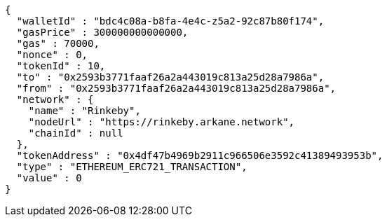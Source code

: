 [source,options="nowrap"]
----
{
  "walletId" : "bdc4c08a-b8fa-4e4c-z5a2-92c87b80f174",
  "gasPrice" : 300000000000000,
  "gas" : 70000,
  "nonce" : 0,
  "tokenId" : 10,
  "to" : "0x2593b3771faaf26a2a443019c813a25d28a7986a",
  "from" : "0x2593b3771faaf26a2a443019c813a25d28a7986a",
  "network" : {
    "name" : "Rinkeby",
    "nodeUrl" : "https://rinkeby.arkane.network",
    "chainId" : null
  },
  "tokenAddress" : "0x4df47b4969b2911c966506e3592c41389493953b",
  "type" : "ETHEREUM_ERC721_TRANSACTION",
  "value" : 0
}
----
